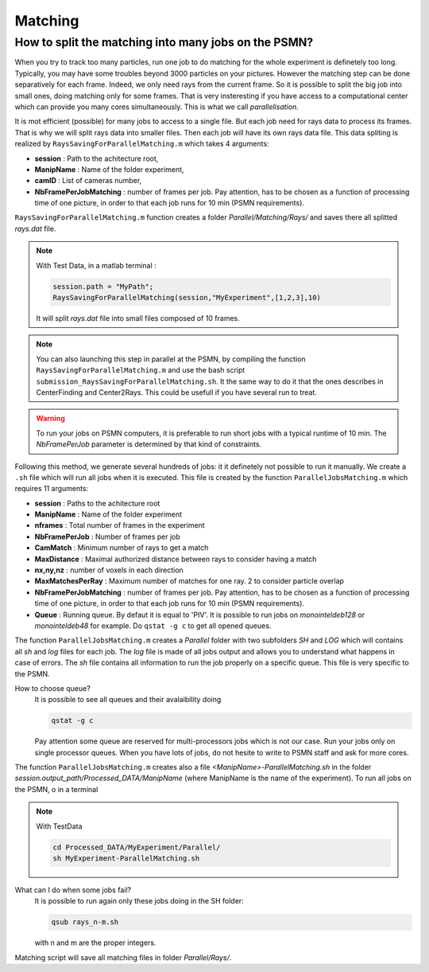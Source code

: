 .. _MatchingPSMN:

Matching
=========
        


How to split the matching into many jobs on the PSMN?
-----------------------------------------------------

When you try to track too many particles, run one job to do matching for the whole experiment is definetely too long. Typically, you may have some troubles beyond 3000 particles on your pictures. However the matching step can be done separatively for each frame. Indeed, we only need rays from the current frame. So it is possible to split the big job into small ones, doing matching only for some frames. That is very insteresting if you have access to a computational center which can provide you many cores simultaneously. This is what we call *parallelisation*. 

It is mot efficient (possible) for many jobs to access to a single file. But each job need for rays data to process its frames. That is why we will split rays data into smaller files. Then each job will have its own rays data file. This data spliting is realized by ``RaysSavingForParallelMatching.m`` which takes 4 arguments:

- **session**               : Path to the achitecture root,
- **ManipName**             : Name of the folder experiment,
- **camID**                 : List of cameras number,
- **NbFramePerJobMatching** : number of frames per job. Pay attention, has to be chosen as a function of processing time of one picture, in order to that each job runs for 10 min (PSMN requirements).

``RaysSavingForParallelMatching.m`` function creates a folder `Parallel/Matching/Rays/` and saves there all splitted *rays.dat* file.

.. note:: 
    With Test Data, in a matlab terminal : 
    
    .. code-block:: matlab
    
        session.path = "MyPath";
        RaysSavingForParallelMatching(session,"MyExperiment",[1,2,3],10)
        
    It will split *rays.dat* file into small files composed of 10 frames.
    
.. note:: 
	You can also launching this step in parallel at the PSMN, by compiling the function ``RaysSavingForParallelMatching.m`` and use the bash script ``submission_RaysSavingForParallelMatching.sh``. It the same way to do it that the ones describes in CenterFinding and Center2Rays. This could be usefull if you have several run to treat.
        
.. warning::
    To run your jobs on PSMN computers, it is preferable to run short jobs with a typical runtime of 10 min. The *NbFramePerJob* parameter is determined by that kind of constraints.
    
Following this method, we generate several hundreds of jobs: it it definetely not possible to run it manually. We create a ``.sh`` file which will run all jobs when it is executed. This file is created by the function ``ParallelJobsMatching.m`` which requires 11 arguments:

- **session**                : Paths to the achitecture root
- **ManipName**              : Name of the folder experiment
- **nframes**                : Total number of frames in the experiment
- **NbFramePerJob**          : Number of frames per job
- **CamMatch**               : Minimum number of rays to get a match
- **MaxDistance**            : Maximal authorized distance between rays to consider having a match
- **nx,ny,nz**               :  number of voxels in each direction
- **MaxMatchesPerRay**       : Maximum number of matches for one ray. 2 to consider particle overlap
- **NbFramePerJobMatching**  : number of frames per job. Pay attention, has to be chosen as a function of processing time of one picture, in order to that each job runs for 10 min (PSMN requirements).
- **Queue**                  : Running queue. By defaut it is equal to 'PIV'. It is possible to run jobs on `monointeldeb128` or `monointeldeb48` for example. Do ``qstat -g c`` to get all opened queues.

The function ``ParallelJobsMatching.m`` creates a `Parallel` folder with two subfolders `SH` and `LOG` which will contains all `sh` and `log` files for each job. The `log` file is made of all jobs output and allows you to understand what happens in case of errors. The `sh` file contains all information to run the job properly on a specific queue. This file is very specific to the PSMN.

How to choose queue?
    It is possible to see all queues and their avalaibility doing
    
    .. code-block:: bash
        
        qstat -g c

    Pay attention some queue are reserved for multi-processors jobs which is not our case. Run your jobs only on single processor queues. When you have lots of jobs, do not hesite to write to PSMN staff and ask for more cores.
    
    
The function ``ParallelJobsMatching.m`` creates also a file `<ManipName>-ParallelMatching.sh` in the folder `session.output_path/Processed_DATA/ManipName` (where ManipName is the name of the experiment). To run all jobs on the PSMN, o in a terminal

.. note:: 
    With TestData
    
    .. code-block:: bash

        cd Processed_DATA/MyExperiment/Parallel/
        sh MyExperiment-ParallelMatching.sh
    
What can I do when some jobs fail?
    It is possible to run again only these jobs doing in the SH folder:
    
    .. code-block:: bash
        
        qsub rays_n-m.sh 
        
    with n and m are the proper integers.

Matching script will save all matching files in folder `Parallel/Rays/`.
